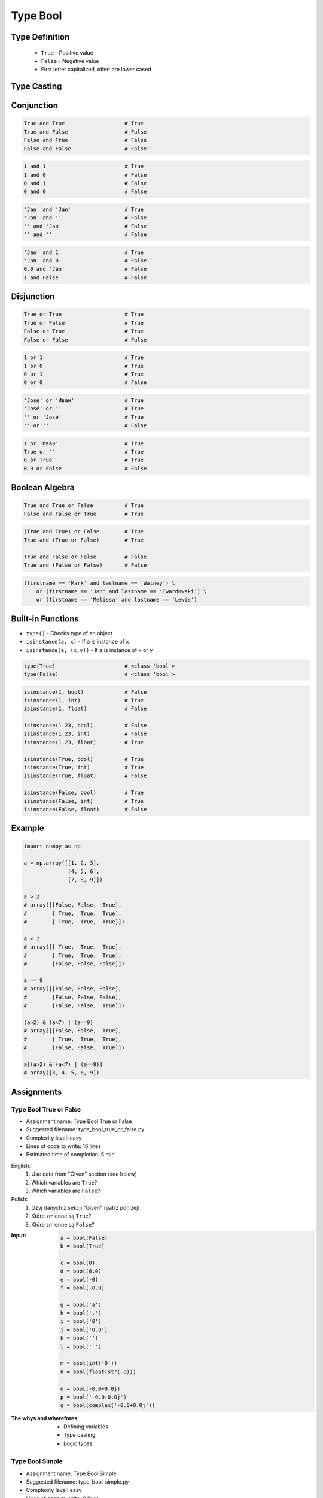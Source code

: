 .. _Type Bool:

*********
Type Bool
*********


Type Definition
===============
.. highlights::
    * ``True`` - Positive value
    * ``False`` - Negative value
    * First letter capitalized, other are lower cased

.. code-block:: python
    :caption: ``bool`` Type Definition

    data = True                     # True
    data = False                    # False


Type Casting
============
.. code-block:: python
    :caption: ``bool()`` converts argument to ``bool``

    bool(1)                         # True
    bool(2)                         # True
    bool(3)                         # True

    bool(-1)                        # True
    bool(-2)                        # True
    bool(-3)                        # True

    bool(1.0)                       # True
    bool('Jan Twardowski')          # True

.. code-block:: python
    :caption: Negative values

    bool(0)                         # False
    bool(0.0)                       # False
    bool(0+0j)                      # False
    bool(0.0+0.0j)                  # False
    bool(False)                     # False
    bool(None)                      # False
    bool('')                        # False
    bool(())                        # False
    bool([])                        # False
    bool({})                        # False

    bool(int())                     # False
    bool(float())                   # False
    bool(complex())                 # False
    bool(bool())                    # False
    bool(str())                     # False
    bool(tuple())                   # False
    bool(list())                    # False
    bool(dict())                    # False
    bool(set())                     # False
    bool(frozenset())               # False


Conjunction
===========
.. code-block:: python

    True and True                   # True
    True and False                  # False
    False and True                  # False
    False and False                 # False

.. code-block:: python

    1 and 1                         # True
    1 and 0                         # False
    0 and 1                         # False
    0 and 0                         # False

.. code-block:: python

    'Jan' and 'Jan'                 # True
    'Jan' and ''                    # False
    '' and 'Jan'                    # False
    '' and ''                       # False

.. code-block:: python

    'Jan' and 1                     # True
    'Jan' and 0                     # False
    0.0 and 'Jan'                   # False
    1 and False                     # False


Disjunction
===========
.. code-block:: python

    True or True                    # True
    True or False                   # True
    False or True                   # True
    False or False                  # False

.. code-block:: python

    1 or 1                          # True
    1 or 0                          # True
    0 or 1                          # True
    0 or 0                          # False

.. code-block:: python

    'José' or 'Иван'                # True
    'José' or ''                    # True
    '' or 'José'                    # True
    '' or ''                        # False

.. code-block:: python

    1 or 'Иван'                     # True
    True or ''                      # True
    0 or True                       # True
    0.0 or False                    # False


Boolean Algebra
===============
.. code-block:: python

    True and True or False          # True
    False and False or True         # True

.. code-block:: python

    (True and True) or False        # True
    True and (True or False)        # True

    True and False or False         # False
    True and (False or False)       # False

.. code-block:: python

    (firstname == 'Mark' and lastname == 'Watney') \
        or (firstname == 'Jan' and lastname == 'Twardowski') \
        or (firstname == 'Melissa' and lastname == 'Lewis')


Built-in Functions
==================
* ``type()`` - Checks type of an object
* ``isinstance(a, x)`` - If ``a`` is instance of ``x``
* ``isinstance(a, (x,y))`` - If ``a`` is instance of ``x`` or ``y``

.. code-block:: python

    type(True)                      # <class 'bool'>
    type(False)                     # <class 'bool'>

.. code-block:: python

    isinstance(1, bool)             # False
    isinstance(1, int)              # True
    isinstance(1, float)            # False

    isinstance(1.23, bool)          # False
    isinstance(1.23, int)           # False
    isinstance(1.23, float)         # True

    isinstance(True, bool)          # True
    isinstance(True, int)           # True
    isinstance(True, float)         # False

    isinstance(False, bool)         # True
    isinstance(False, int)          # True
    isinstance(False, float)        # False


Example
=======
.. code-block:: python

    import numpy as np

    a = np.array([[1, 2, 3],
                  [4, 5, 6],
                  [7, 8, 9]])

    a > 2
    # array([[False, False,  True],
    #        [ True,  True,  True],
    #        [ True,  True,  True]])

    a < 7
    # array([[ True,  True,  True],
    #        [ True,  True,  True],
    #        [False, False, False]])

    a == 9
    # array([[False, False, False],
    #        [False, False, False],
    #        [False, False,  True]])

    (a>2) & (a<7) | (a==9)
    # array([[False, False,  True],
    #        [ True,  True,  True],
    #        [False, False,  True]])

    a[(a>2) & (a<7) | (a==9)]
    # array([3, 4, 5, 6, 9])


Assignments
===========

Type Bool True or False
-----------------------
* Assignment name: Type Bool True or False
* Suggested filename: type_bool_true_or_false.py
* Complexity level: easy
* Lines of code to write: 16 lines
* Estimated time of completion: 5 min

English:
    #. Use data from "Given" section (see below)
    #. Which variables are ``True``?
    #. Which variables are ``False``?

Polish:
    #. Użyj danych z sekcji "Given" (patrz poniżej)
    #. Które zmienne są ``True``?
    #. Które zmienne są ``False``?

:Input:
    .. code-block:: python

        a = bool(False)
        b = bool(True)

        c = bool(0)
        d = bool(0.0)
        e = bool(-0)
        f = bool(-0.0)

        g = bool('a')
        h = bool('.')
        i = bool('0')
        j = bool('0.0')
        k = bool('')
        l = bool(' ')

        m = bool(int('0'))
        n = bool(float(str(-0)))

        o = bool(-0.0+0.0j)
        p = bool('-0.0+0.0j')
        q = bool(complex('-0.0+0.0j'))

:The whys and wherefores:
    * Defining variables
    * Type casting
    * Logic types

Type Bool Simple
----------------
* Assignment name: Type Bool Simple
* Suggested filename: type_bool_simple.py
* Complexity level: easy
* Lines of code to write: 9 lines
* Estimated time of completion: 5 min

English:
    #. Use data from "Given" section (see below)
    #. What you need to put in expressions to get the expected outcome?
    #. In place of ellipsis (``...``) insert only ``True`` or ``False``
    #. Compare result with "Tests" section (see below)

Polish:
    #. Użyj danych z sekcji "Given" (patrz poniżej)
    #. Co należy podstawić w wyrażeniach aby otrzymać wartość oczekiwaną?
    #. W miejsce trzech kropek (``...``) wstawiaj tylko ``True`` lub ``False``
    #. Porównaj wyniki z sekcją "Tests" (patrz poniżej)

:Input:
    .. code-block:: python

        a = True == ...
        b = True != ...
        c = not ...
        d = bool(...) == True
        e = bool(...) == False
        f = ... or ...
        g = ... and ...
        h = bool(bool(...) == ...) or False
        i = bool(...) is not bool(False)

Tests:
    .. code-block:: text

        >>> bool(a)
        True
        >>> bool(b)
        True
        >>> bool(c)
        False
        >>> bool(d)
        True
        >>> bool(e)
        True
        >>> bool(f)
        False
        >>> bool(g)
        True
        >>> bool(h)
        True
        >>> bool(i)
        False

:The whys and wherefores:
    * Defining variables
    * Type casting
    * Logic types
